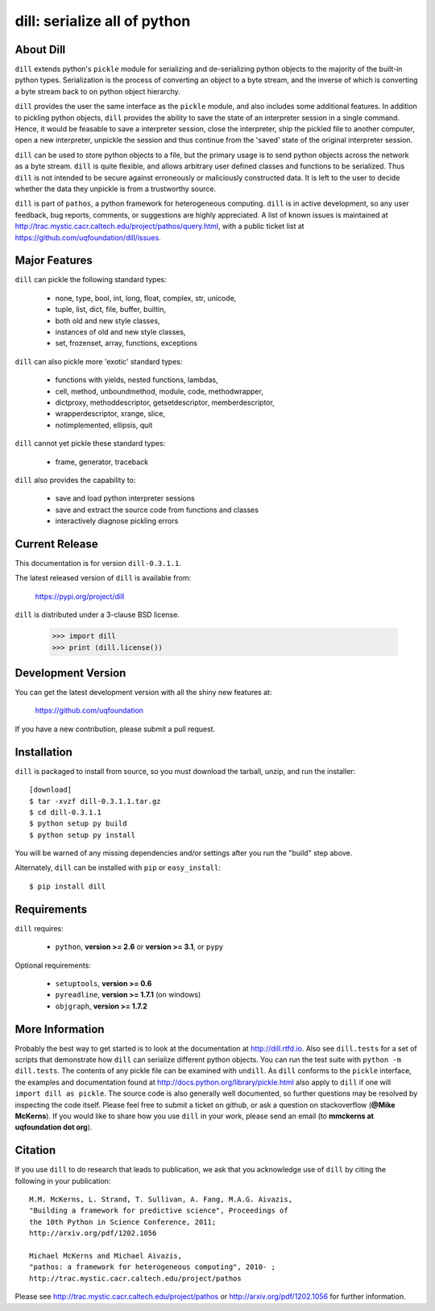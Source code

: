 -----------------------------
dill: serialize all of python
-----------------------------

About Dill
==========

``dill`` extends python's ``pickle`` module for serializing and de-serializing
python objects to the majority of the built-in python types. Serialization
is the process of converting an object to a byte stream, and the inverse
of which is converting a byte stream back to on python object hierarchy.

``dill`` provides the user the same interface as the ``pickle`` module, and
also includes some additional features. In addition to pickling python
objects, ``dill`` provides the ability to save the state of an interpreter
session in a single command.  Hence, it would be feasable to save a
interpreter session, close the interpreter, ship the pickled file to
another computer, open a new interpreter, unpickle the session and
thus continue from the 'saved' state of the original interpreter
session.

``dill`` can be used to store python objects to a file, but the primary
usage is to send python objects across the network as a byte stream.
``dill`` is quite flexible, and allows arbitrary user defined classes
and functions to be serialized.  Thus ``dill`` is not intended to be
secure against erroneously or maliciously constructed data. It is
left to the user to decide whether the data they unpickle is from
a trustworthy source.

``dill`` is part of ``pathos``, a python framework for heterogeneous computing.
``dill`` is in active development, so any user feedback, bug reports, comments,
or suggestions are highly appreciated.  A list of known issues is maintained
at http://trac.mystic.cacr.caltech.edu/project/pathos/query.html, with a public
ticket list at https://github.com/uqfoundation/dill/issues.


Major Features
==============

``dill`` can pickle the following standard types:

    - none, type, bool, int, long, float, complex, str, unicode,
    - tuple, list, dict, file, buffer, builtin,
    - both old and new style classes,
    - instances of old and new style classes,
    - set, frozenset, array, functions, exceptions

``dill`` can also pickle more 'exotic' standard types:

    - functions with yields, nested functions, lambdas,
    - cell, method, unboundmethod, module, code, methodwrapper,
    - dictproxy, methoddescriptor, getsetdescriptor, memberdescriptor,
    - wrapperdescriptor, xrange, slice,
    - notimplemented, ellipsis, quit

``dill`` cannot yet pickle these standard types:

    - frame, generator, traceback

``dill`` also provides the capability to:

    - save and load python interpreter sessions
    - save and extract the source code from functions and classes
    - interactively diagnose pickling errors


Current Release
===============

This documentation is for version ``dill-0.3.1.1``.

The latest released version of ``dill`` is available from:

    https://pypi.org/project/dill

``dill`` is distributed under a 3-clause BSD license.

    >>> import dill
    >>> print (dill.license())


Development Version 
===================

You can get the latest development version with all the shiny new features at:

    https://github.com/uqfoundation

If you have a new contribution, please submit a pull request.


Installation
============

``dill`` is packaged to install from source, so you must
download the tarball, unzip, and run the installer::

    [download]
    $ tar -xvzf dill-0.3.1.1.tar.gz
    $ cd dill-0.3.1.1
    $ python setup py build
    $ python setup py install

You will be warned of any missing dependencies and/or settings
after you run the "build" step above. 

Alternately, ``dill`` can be installed with ``pip`` or ``easy_install``::

    $ pip install dill


Requirements
============

``dill`` requires:

    - ``python``, **version >= 2.6** or **version >= 3.1**, or ``pypy``

Optional requirements:

    - ``setuptools``, **version >= 0.6**
    - ``pyreadline``, **version >= 1.7.1** (on windows)
    - ``objgraph``, **version >= 1.7.2**


More Information
================

Probably the best way to get started is to look at the documentation at
http://dill.rtfd.io. Also see ``dill.tests`` for a set of scripts that
demonstrate how ``dill`` can serialize different python objects. You can
run the test suite with ``python -m dill.tests``. The contents of any
pickle file can be examined with ``undill``.  As ``dill`` conforms to
the ``pickle`` interface, the examples and documentation found at
http://docs.python.org/library/pickle.html also apply to ``dill``
if one will ``import dill as pickle``. The source code is also generally
well documented, so further questions may be resolved by inspecting the
code itself. Please feel free to submit a ticket on github, or ask a
question on stackoverflow (**@Mike McKerns**).
If you would like to share how you use ``dill`` in your work, please send
an email (to **mmckerns at uqfoundation dot org**).


Citation
========

If you use ``dill`` to do research that leads to publication, we ask that you
acknowledge use of ``dill`` by citing the following in your publication::

    M.M. McKerns, L. Strand, T. Sullivan, A. Fang, M.A.G. Aivazis,
    "Building a framework for predictive science", Proceedings of
    the 10th Python in Science Conference, 2011;
    http://arxiv.org/pdf/1202.1056

    Michael McKerns and Michael Aivazis,
    "pathos: a framework for heterogeneous computing", 2010- ;
    http://trac.mystic.cacr.caltech.edu/project/pathos

Please see http://trac.mystic.cacr.caltech.edu/project/pathos or
http://arxiv.org/pdf/1202.1056 for further information.



